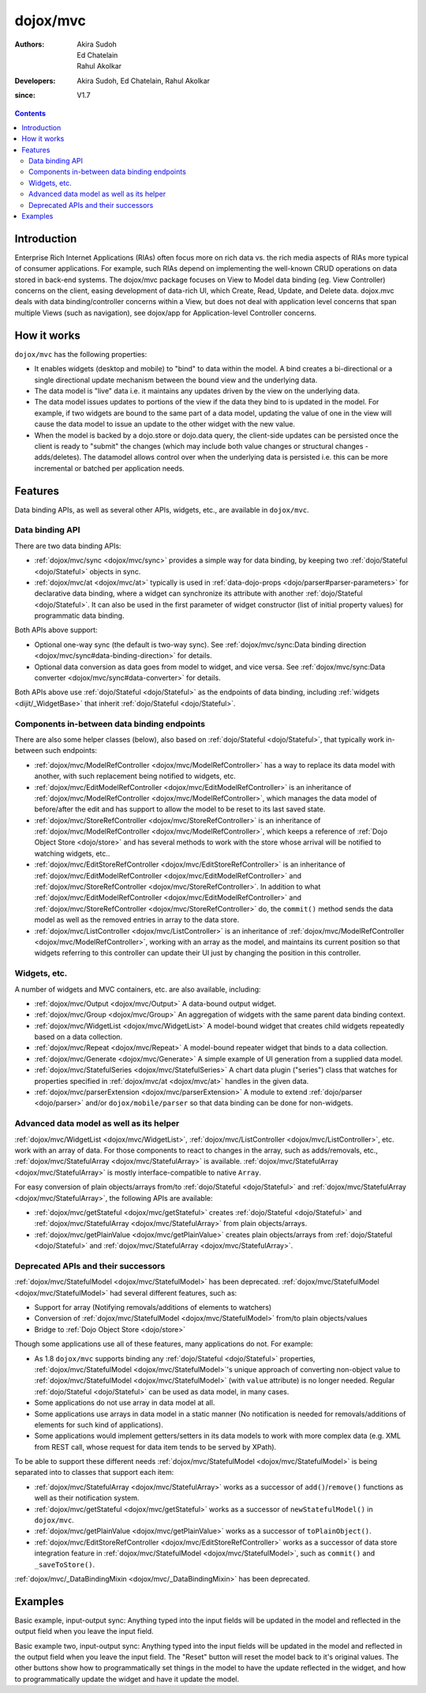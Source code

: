 .. _dojox/mvc:

=========
dojox/mvc
=========

:Authors: Akira Sudoh, Ed Chatelain, Rahul Akolkar
:Developers: Akira Sudoh, Ed Chatelain, Rahul Akolkar
:since: V1.7

.. contents ::
    :depth: 2

Introduction
============

Enterprise Rich Internet Applications (RIAs) often focus more on rich data vs. the rich media aspects of RIAs more typical of consumer applications. For example, such RIAs depend on implementing the well-known CRUD operations on data stored in back-end systems. The dojox/mvc package focuses on View to Model data binding (eg. View Controller) concerns on the client, easing development of data-rich UI, which Create, Read, Update, and Delete data. dojox.mvc deals with data binding/controller concerns within a View, but does not deal with application level concerns that span multiple Views (such as navigation), see dojox/app for Application-level Controller concerns.

How it works
============

``dojox/mvc`` has the following properties:

* It enables widgets (desktop and mobile) to "bind" to data within the model. A bind creates a bi-directional or a single directional update mechanism between the bound view and the underlying data.

* The data model is "live" data i.e. it maintains any updates driven by the view on the underlying data.

* The data model issues updates to portions of the view if the data they bind to is updated in the model. For example, if two widgets are bound to the same part of a data model, updating the value of one in the view will cause the data model to issue an update to the other widget with the new value.

* When the model is backed by a dojo.store or dojo.data query, the client-side updates can be persisted once the client is ready to "submit" the changes (which may include both value changes or structural changes - adds/deletes). The datamodel allows control over when the underlying data is persisted i.e. this can be more incremental or batched per application needs. 

Features
========

Data binding APIs, as well as several other APIs, widgets, etc., are available in ``dojox/mvc``.

Data binding API
----------------

There are two data binding APIs:

* :ref:`dojox/mvc/sync <dojox/mvc/sync>` provides a simple way for data binding, by keeping two :ref:`dojo/Stateful <dojo/Stateful>` objects in sync.
* :ref:`dojox/mvc/at <dojox/mvc/at>` typically is used in :ref:`data-dojo-props <dojo/parser#parser-parameters>` for declarative data binding, where a widget can synchronize its attribute with another :ref:`dojo/Stateful <dojo/Stateful>`. It can also be used in the first parameter of widget constructor (list of initial property values) for programmatic data binding.

Both APIs above support:

* Optional one-way sync (the default is two-way sync). See :ref:`dojox/mvc/sync:Data binding direction <dojox/mvc/sync#data-binding-direction>` for details.
* Optional data conversion as data goes from model to widget, and vice versa. See :ref:`dojox/mvc/sync:Data converter <dojox/mvc/sync#data-converter>` for details.

Both APIs above use :ref:`dojo/Stateful <dojo/Stateful>` as the endpoints of data binding, including :ref:`widgets <dijit/_WidgetBase>` that inherit :ref:`dojo/Stateful <dojo/Stateful>`.

Components in-between data binding endpoints
--------------------------------------------

There are also some helper classes (below), also based on :ref:`dojo/Stateful <dojo/Stateful>`, that typically work in-between such endpoints:

* :ref:`dojox/mvc/ModelRefController <dojox/mvc/ModelRefController>` has a way to replace its data model with another, with such replacement being notified to widgets, etc.
* :ref:`dojox/mvc/EditModelRefController <dojox/mvc/EditModelRefController>` is an inheritance of :ref:`dojox/mvc/ModelRefController <dojox/mvc/ModelRefController>`, which manages the data model of before/after the edit and has support to allow the model to be reset to its last saved state.
* :ref:`dojox/mvc/StoreRefController <dojox/mvc/StoreRefController>` is an inheritance of :ref:`dojox/mvc/ModelRefController <dojox/mvc/ModelRefController>`, which keeps a reference of :ref:`Dojo Object Store <dojo/store>` and has several methods to work with the store whose arrival will be notified to watching widgets, etc..
* :ref:`dojox/mvc/EditStoreRefController <dojox/mvc/EditStoreRefController>` is an inheritance of :ref:`dojox/mvc/EditModelRefController <dojox/mvc/EditModelRefController>` and :ref:`dojox/mvc/StoreRefController <dojox/mvc/StoreRefController>`. In addition to what :ref:`dojox/mvc/EditModelRefController <dojox/mvc/EditModelRefController>` and :ref:`dojox/mvc/StoreRefController <dojox/mvc/StoreRefController>` do, the ``commit()`` method sends the data model as well as the removed entries in array to the data store.
* :ref:`dojox/mvc/ListController <dojox/mvc/ListController>` is an inheritance of :ref:`dojox/mvc/ModelRefController <dojox/mvc/ModelRefController>`, working with an array as the model, and maintains its current position so that widgets referring to this controller can update their UI just by changing the position in this controller.

Widgets, etc.
-------------

A number of widgets and MVC containers, etc. are also available, including:

* :ref:`dojox/mvc/Output <dojox/mvc/Output>` A data-bound output widget.
* :ref:`dojox/mvc/Group <dojox/mvc/Group>` An aggregation of widgets with the same parent data binding context.
* :ref:`dojox/mvc/WidgetList <dojox/mvc/WidgetList>` A model-bound widget that creates child widgets repeatedly based on a data collection.
* :ref:`dojox/mvc/Repeat <dojox/mvc/Repeat>` A model-bound repeater widget that binds to a data collection.
* :ref:`dojox/mvc/Generate <dojox/mvc/Generate>` A simple example of UI generation from a supplied data model.
* :ref:`dojox/mvc/StatefulSeries <dojox/mvc/StatefulSeries>` A chart data plugin ("series") class that watches for properties specified in :ref:`dojox/mvc/at <dojox/mvc/at>` handles in the given data.
* :ref:`dojox/mvc/parserExtension <dojox/mvc/parserExtension>` A module to extend :ref:`dojo/parser <dojo/parser>` and/or ``dojox/mobile/parser`` so that data binding can be done for non-widgets.

Advanced data model as well as its helper
-----------------------------------------

:ref:`dojox/mvc/WidgetList <dojox/mvc/WidgetList>`, :ref:`dojox/mvc/ListController <dojox/mvc/ListController>`, etc. work with an array of data. For those components to react to changes in the array, such as adds/removals, etc., :ref:`dojox/mvc/StatefulArray <dojox/mvc/StatefulArray>` is available.   :ref:`dojox/mvc/StatefulArray <dojox/mvc/StatefulArray>` is mostly interface-compatible to native ``Array``.

For easy conversion of plain objects/arrays from/to :ref:`dojo/Stateful <dojo/Stateful>` and :ref:`dojox/mvc/StatefulArray <dojox/mvc/StatefulArray>`, the following APIs are available:

* :ref:`dojox/mvc/getStateful <dojox/mvc/getStateful>` creates :ref:`dojo/Stateful <dojo/Stateful>` and :ref:`dojox/mvc/StatefulArray <dojox/mvc/StatefulArray>` from plain objects/arrays.
* :ref:`dojox/mvc/getPlainValue <dojox/mvc/getPlainValue>` creates plain objects/arrays from :ref:`dojo/Stateful <dojo/Stateful>` and :ref:`dojox/mvc/StatefulArray <dojox/mvc/StatefulArray>`.

Deprecated APIs and their successors
------------------------------------

:ref:`dojox/mvc/StatefulModel <dojox/mvc/StatefulModel>` has been deprecated. :ref:`dojox/mvc/StatefulModel <dojox/mvc/StatefulModel>` had several different features, such as:

* Support for array (Notifying removals/additions of elements to watchers)
* Conversion of :ref:`dojox/mvc/StatefulModel <dojox/mvc/StatefulModel>` from/to plain objects/values
* Bridge to :ref:`Dojo Object Store <dojo/store>`

Though some applications use all of these features, many applications do not. For example:

* As 1.8 ``dojox/mvc`` supports binding any :ref:`dojo/Stateful <dojo/Stateful>` properties, :ref:`dojox/mvc/StatefulModel <dojox/mvc/StatefulModel>`'s unique approach of converting non-object value to :ref:`dojox/mvc/StatefulModel <dojox/mvc/StatefulModel>` (with ``value`` attribute) is no longer needed. Regular :ref:`dojo/Stateful <dojo/Stateful>` can be used as data model, in many cases.
* Some applications do not use array in data model at all.
* Some applications use arrays in data model in a static manner (No notification is needed for removals/additions of elements for such kind of applications).
* Some applications would implement getters/setters in its data models to work with more complex data (e.g. XML from REST call, whose request for data item tends to be served by XPath).

To be able to support these different needs :ref:`dojox/mvc/StatefulModel <dojox/mvc/StatefulModel>` is being separated into to classes that support each item:

* :ref:`dojox/mvc/StatefulArray <dojox/mvc/StatefulArray>` works as a successor of ``add()``/``remove()`` functions as well as their notification system.
* :ref:`dojox/mvc/getStateful <dojox/mvc/getStateful>` works as a successor of ``newStatefulModel()`` in ``dojox/mvc``.
* :ref:`dojox/mvc/getPlainValue <dojox/mvc/getPlainValue>` works as a successor of ``toPlainObject()``.
* :ref:`dojox/mvc/EditStoreRefController <dojox/mvc/EditStoreRefController>` works as a successor of data store integration feature in :ref:`dojox/mvc/StatefulModel <dojox/mvc/StatefulModel>`, such as ``commit()`` and ``_saveToStore()``.

:ref:`dojox/mvc/_DataBindingMixin <dojox/mvc/_DataBindingMixin>` has been deprecated.

Examples
========

Basic example, input-output sync: Anything typed into the input fields will be updated in the model and reflected in the output field when you leave the input field.

.. code-example::
  :djConfig: parseOnLoad: false, async: true, mvc: {debugBindings: true}
  :toolbar: versions, themes
  :version: 1.8-2.0

  .. js ::

    var model;
    require([
        "dojo/parser",
        "dojo/Stateful",
        "dojo/domReady!"
    ], function(parser, Stateful){
        // For this test we can use a simple dojo/Stateful as our model
        model = new Stateful({First: "John", Last: "Doe", Email: "jdoe@example.com"});
        parser.parse();
    });

  .. css ::

    .row { width: 500px; display: inline-block; margin: 5px; }
    .cell { width: 20%;  display:inline-block; }
    .textcell { width: 30%;  display:inline-block; }   

  .. html ::

    <script type="dojo/require">at: "dojox/mvc/at"</script>
    <div id="wrapper">
        <div id="header">
            <div id="navigation"></div>
            <div id="headerInsert">
              <h1>Input Ouput Sync</h1>
              <h2>Data Binding Example</h2>
            </div>
        </div>
        <div id="main">
            <div id="leftNav"></div>
            <div id="mainContent">
                <div class="row">
                    <label class="cell" for="firstnameInput">First:</label>
                    <input class="cell" id="firstnameInput" data-dojo-type="dijit/form/TextBox" 
                           data-dojo-props="value: at(model, 'First')">
                    <!-- Content in output below will always be in sync with value of textbox above -->
                    (First name is:
                    <span data-dojo-type="dojox/mvc/Output" 
                          data-dojo-props="value: at(model, 'First')"></span>)
                </div>
                <div class="row">
                    <label class="cell" for="lastnameInput">Last:</label>
                    <input class="cell" id="lastnameInput" data-dojo-type="dijit/form/TextBox" 
                           data-dojo-props="value: at(model, 'Last')">
                    (Last name is:
                    <span data-dojo-type="dojox/mvc/Output" 
                          data-dojo-props="value: at(model, 'Last')"></span>)
                </div>
                <div class="row">
                    <label class="cell" for="emailInput">Email:</label>
                    <input class="cell" id="emailInput" data-dojo-type="dijit/form/TextBox" 
                           data-dojo-props="value: at(model, 'Email')">
                    (email is:
                    <span data-dojo-type="dojox/mvc/Output" 
                          data-dojo-props="value: at(model, 'Email')"></span>)
                </div>
            </div>
        </div>
    </div>

Basic example two, input-output sync: Anything typed into the input fields will be updated in the model and reflected in the output field when you leave the input field.  The "Reset" button will reset the model back to it's original values.  The other buttons show how to programmatically set things in the model to have the update reflected in the widget, and how to programmatically update the widget and have it update the model.

.. code-example::
  :djConfig: parseOnLoad: false, async: true, mvc: {debugBindings: true}
  :toolbar: versions, themes
  :version: 1.8-2.0

  .. js ::

    var model;
    require([
        "dojo/parser",
        "dojo/Stateful",
        "dojo/domReady!"
    ], function(parser, Stateful){
        model = new Stateful({First: "John", Last: "Doe", Email: "jdoe@example.com"});
        parser.parse();
    });

  .. css ::

    .row { width: 500px; display: inline-block; margin: 5px; }
    .cell { width: 20%;  display:inline-block; }
    .textcell { width: 30%;  display:inline-block; }   

  .. html ::

    <script type="dojo/require">at: "dojox/mvc/at"</script>
    <div id="main">
        <span id="ctrl" data-dojo-type="dojox/mvc/EditModelRefController" data-dojo-props="sourceModel: model"></span>
        <div class="row">
            <label class="cell" for="firstId">First:</label>
            <input class="textcell" id="firstId" data-dojo-type="dijit/form/TextBox"
                   data-dojo-props="value: at('widget:ctrl', 'First')"></input>
            <!-- Content in output below will always be in sync with value of textbox above -->
            <span data-dojo-type="dojox/mvc/Output"
                  data-dojo-props="value: at('widget:ctrl', 'First')">
                (first name is: ${this.value})
            </span>
        </div>
        <div class="row">
            <label class="cell" for="lastnameInput">Last:</label>
            <input class="textcell" id="lastnameInput" data-dojo-type="dijit/form/TextBox"
                   data-dojo-props="value: at('widget:ctrl', 'Last')"></input>
            <span data-dojo-type="dojox/mvc/Output"
                  data-dojo-props="value: at('widget:ctrl', 'Last')">
                (last name is: ${this.value})
            </span>
        </div>
        <div class="row">
            <label class="cell" for="emailInput">Email:</label>
            <input class="textcell" id="emailInput" data-dojo-type="dijit/form/TextBox"
                   data-dojo-props="value: at('widget:ctrl', 'Email')"></input>
            <span data-dojo-type="dojox/mvc/Output"
                  data-dojo-props="value: at('widget:ctrl', 'Email')">
                (email is: ${this.value})
            </span>
        </div>
        <br/>
        Model:
        <button id="reset" type="button" data-dojo-type="dijit/form/Button" 
                data-dojo-props="onClick: function(){ require('dijit/registry').byId('ctrl').reset(); }">Reset</button>
        <button id="fromModel" type="button" data-dojo-type="dijit/form/Button"
                data-dojo-props="onClick: function(){ require('dijit/registry').byId('ctrl').set('First', 'Updated in Model'); }">Update First from Model</button>
        <button id="fromWidget" type="button" data-dojo-type="dijit/form/Button"
                data-dojo-props="onClick: function(){ require('dijit/registry').byId('firstId').set('value', 'Updated Widget'); }">Update First from Widget</button>
    </div>
